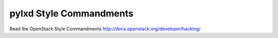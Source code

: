 pylxd Style Commandments
===============================================

Read the OpenStack Style Commandments http://docs.openstack.org/developer/hacking/